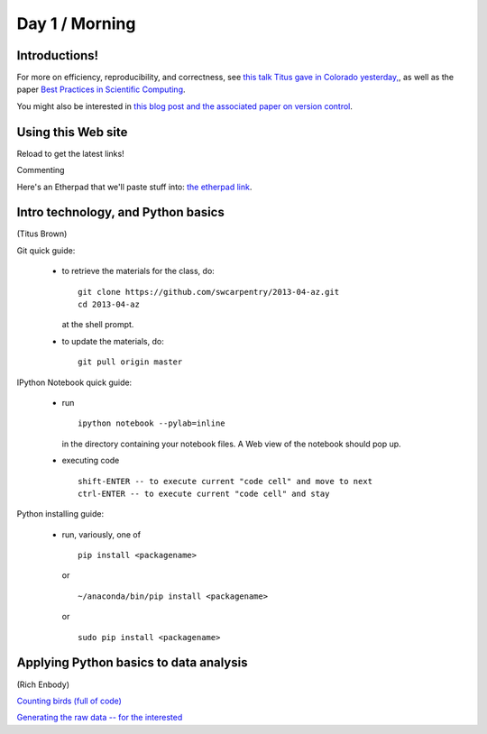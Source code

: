 Day 1 / Morning
===============

Introductions!
--------------

For more on efficiency, reproducibility, and correctness, see `this
talk Titus gave in Colorado yesterday,
<http://www.slideshare.net/c.titus.brown/2013-ucar-best-practices>`__,
as well as the paper `Best Practices in Scientific Computing <http://arxiv.org/abs/1210.0530>`__.

You might also be interested in `this blog post and the associated paper
on version control <http://blogs.biomedcentral.com/bmcblog/2013/02/28/version-control-for-scientific-research/>`__.

.. @@ upload my presentation

Using this Web site
-------------------

Reload to get the latest links!

Commenting

Here's an Etherpad that we'll paste stuff into: `the etherpad link <http://openetherpad.org/oYBcyQ6ROS>`__.

Intro technology, and Python basics
-----------------------------------

(Titus Brown)

Git quick guide:

 - to retrieve the materials for the class, do::

      git clone https://github.com/swcarpentry/2013-04-az.git
      cd 2013-04-az 

   at the shell prompt.

 - to update the materials, do::

      git pull origin master

IPython Notebook quick guide:

 - run ::

      ipython notebook --pylab=inline

   in the directory containing your notebook files.  A Web view of the
   notebook should pop up.

 - executing code ::

      shift-ENTER -- to execute current "code cell" and move to next
      ctrl-ENTER -- to execute current "code cell" and stay

Python installing guide:

 - run, variously, one of ::

      pip install <packagename>

   or ::

      ~/anaconda/bin/pip install <packagename>

   or ::

      sudo pip install <packagename>

Applying Python basics to data analysis
---------------------------------------

(Rich Enbody)

`Counting birds (full of code) <http://nbviewer.ipython.org/urls/raw.github.com/swcarpentry/2013-04-az/master/notebooks/10-introducing-bird-counting-FULL.ipynb>`__

`Generating the raw data -- for the interested <http://nbviewer.ipython.org/urls/raw.github.com/swcarpentry/2013-04-az/master/notebooks/99-generate-lots-of-birds.ipynb>`__

